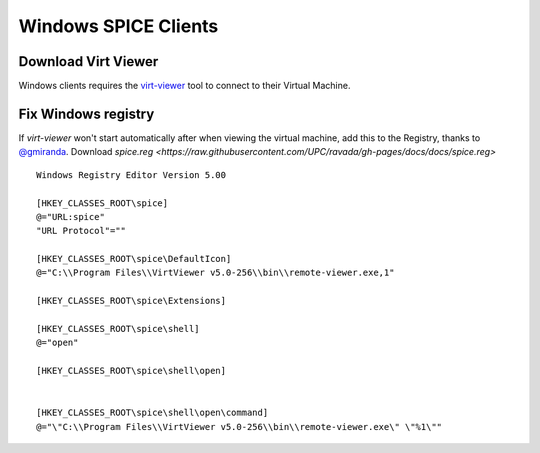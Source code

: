 Windows SPICE Clients
=====================

Download Virt Viewer
--------------------

Windows clients requires the
`virt-viewer <https://virt-manager.org/download/sources/virt-viewer/virt-viewer-x86-5.0.msi>`__
tool to connect to their Virtual Machine.

Fix Windows registry
--------------------

If *virt-viewer* won't start automatically after when viewing the
virtual machine, add this to the Registry, thanks to
`@gmiranda <https://github.com/gmiranda>`__. Download `spice.reg <https://raw.githubusercontent.com/UPC/ravada/gh-pages/docs/docs/spice.reg>`

::

    Windows Registry Editor Version 5.00

    [HKEY_CLASSES_ROOT\spice]
    @="URL:spice"
    "URL Protocol"=""

    [HKEY_CLASSES_ROOT\spice\DefaultIcon]
    @="C:\\Program Files\\VirtViewer v5.0-256\\bin\\remote-viewer.exe,1"

    [HKEY_CLASSES_ROOT\spice\Extensions]

    [HKEY_CLASSES_ROOT\spice\shell]
    @="open"

    [HKEY_CLASSES_ROOT\spice\shell\open]


    [HKEY_CLASSES_ROOT\spice\shell\open\command]
    @="\"C:\\Program Files\\VirtViewer v5.0-256\\bin\\remote-viewer.exe\" \"%1\""
